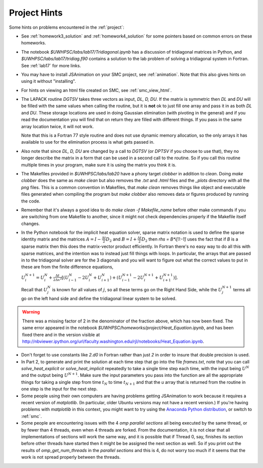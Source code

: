 
.. _project_hints:

Project Hints
-------------

Some hints on problems encountered in the :ref:`project`:

* See :ref:`homework3_solution` and :ref:`homework4_solution` for some 
  pointers based on common errors on these homeworks.

* The notebook `$UWHPSC/labs/lab17/Tridiagonal.ipynb` has a discussion of 
  tridiagonal matrices in Python, and `$UWHPSC/labs/lab17/tridiag.f90` contains a
  solution to the lab problem of solving a tridiagonal system in Fortran.
  See :ref:`lab17` for more links.

* You may have to install JSAnimation on your SMC project, see
  :ref:`animation`.  Note that this also gives hints on using it without
  "installing".  

* For hints on viewing an html file created on SMC, see
  :ref:`smc_view_html`. 

* The LAPACK routine `DGTSV` takes three vectors as input, `DL, D, DU`.
  If the matrix is symmetric then `DL` and `DU` will be filled with the same
  values when calling the routine, but it is **not** ok to just fill one array
  and pass it in as both `DL` and `DU`.  These storage locations are used in
  doing Gaussian elimination (with pivoting in the general) and if you read the
  documentation you will find that on return they are filled with different
  things.  If you pass in the same array location twice, it will not work.

  Note that this is a Fortran 77 style routine and does not use dynamic memory
  allocation, so the only arrays it has available to use for the elimination 
  process is what gets passed in.

* Also note that since  `DL, D, DU` are changed by a call to `DGTSV` (or `DPTSV`
  if you choose to use that), they no longer describe the matrix in a form that
  can be used in a second call to the routine.  So if you call this routine
  multiple times in your program, make sure it is using the matrix you think it is.

* The Makefiles provided in `$UWHPSC/labs/lab20` have a phony target `clobber` in
  addition to `clean`.  Doing  `make clobber`
  does the same as `make clean`  but also removes the `.txt` and `.html` files
  and the `_plots` directory with all the `png` files.  This is a common
  convention in Makefiles, that `make clean` removes things like object and 
  executable files generated when compiling the program but `make clobber` also
  removes data or figures produced by running the code.

* Remember that it's always a good idea to do `make clean -f Makefile_name`
  before other make commands if you are switching from one Makefile to
  another, since it might not check dependencies properly if the Makefile
  itself changes.

* In the Python notebook for the implicit heat equation solver, 
  sparse matrix notation is used to define the sparse identity matrix
  and the matrices :math:`A = I - \frac{\Delta t}{2} D_2` and
  :math:`B = I + \frac{\Delta t}{2} D_2` then `rhs = B*i[1:-1]` uses
  the fact that if `B` is a sparse matrix then this does the matrix-vector
  product efficiently.  In Fortran there's no easy way to do all this with
  sparse matrices, and the intention was to instead just fill things with 
  loops.  In particular, the arrays that are passed in to the tridiagonal
  solver are for the 3 diagonals and you will want to figure out what the
  correct values to put in these are from the finite difference equations,
  
  :math:`U_i^{N+1} = U_i^N +  \frac{\Delta t}{2\Delta x^2} [(U_{i-1}^N -
  2U_i^N + U_{i+1}^N) + (U_{i-1}^{N+1} - 2U_i^{N+1} + U_{i+1}^{N+1})].`

  Recall that :math:`U_j^N` is known for all values of :math:`j`, 
  so all these terms go on the Right Hand Side, while the :math:`U_j^{N+1}` 
  terms all go on the left hand side and define the tridiagonal linear system 
  to be solved.  

.. warning:: There was a missing factor of 2 in the denominator of the
   fraction above, which has now been fixed. The same error appeared in 
   the notebook `$UWHPSC/homeworks/project/Heat_Equation.ipynb`,
   and has been fixed there and in the version visible at
   `<http://nbviewer.ipython.org/url/faculty.washington.edu/rjl/notebooks/Heat_Equation.ipynb>`_.


* Don't forget to use constants like `2.d0` in  Fortran rather than just `2`
  in order to insure that double precision is used.

* In Part 2, to generate and print the solution at each time step that
  go into the file `frames.txt`, note that you can call
  `solve_heat_explicit` or `solve_heat_implicit` repeatedly to take a single
  time step each time, with the input being :math:`U^N` and the output being
  :math:`U^{N+1}`.  Make sure the input parameters you pass into the
  function are all the appropriate things for taking a single step from 
  time :math:`t_N` to time :math:`t_{N+1}` and that the `u` array that is
  returned from the routine in one step is the input for the next step.

* Some people using their own computers are having problems getting
  JSAnimation to work because it requires a recent version of `matplotlib`.
  (In particular, older Ubuntu versions may not have a recent version.)
  If you're having problems with `matplotlib` in this context, you might
  want to try using the `Anaconda Python distribution
  <https://store.continuum.io/cshop/anaconda>`_, or switch to :ref:`smc`.

* Some people are encountering issues with the 4 *omp parallel sections* all
  being executed by the same thread,  or by fewer than 4 threads,
  even when 4 threads are forked. 
  From the documentation, it is not clear that all implementations of
  sections will work the same way, and it is possible that if Thread 0, say,
  finishes its section before other threads have started then it might be 
  be assigned the next section as well.  So if you print out the results
  of `omp_get_num_threads` in the `parallel sections` and this is 4, do not
  worry too much if it seems that the work is not spread properly between
  the threads.

